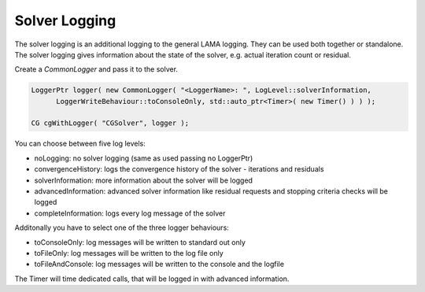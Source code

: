 .. _solver-logging:

Solver Logging
--------------

The solver logging is an additional logging to the general LAMA logging. They can be used both together or standalone.
The solver logging gives information about the state of the solver, e.g. actual iteration count or residual.

Create a *CommonLogger* and pass it to the solver.

.. code-block:: c++

   LoggerPtr logger( new CommonLogger( "<LoggerName>: ", LogLevel::solverInformation,
         LoggerWriteBehaviour::toConsoleOnly, std::auto_ptr<Timer>( new Timer() ) ) );
         
   CG cgWithLogger( "CGSolver", logger );

You can choose between five log levels:

- noLogging: no solver logging (same as used passing no LoggerPtr)

- convergenceHistory: logs the convergence history of the solver - iterations and residuals

- solverInformation: more information about the solver will be logged

- advancedInformation: advanced solver information like residual requests and stopping criteria checks will be logged

- completeInformation: logs every log message of the solver

Additonally you have to select one of the three logger behaviours:

- toConsoleOnly: log messages will be written to standard out only

- toFileOnly: log messages will be written to the log file only

- toFileAndConsole: log messages will be written to the console and the logfile

The Timer will time dedicated calls, that will be logged in with advanced information. 